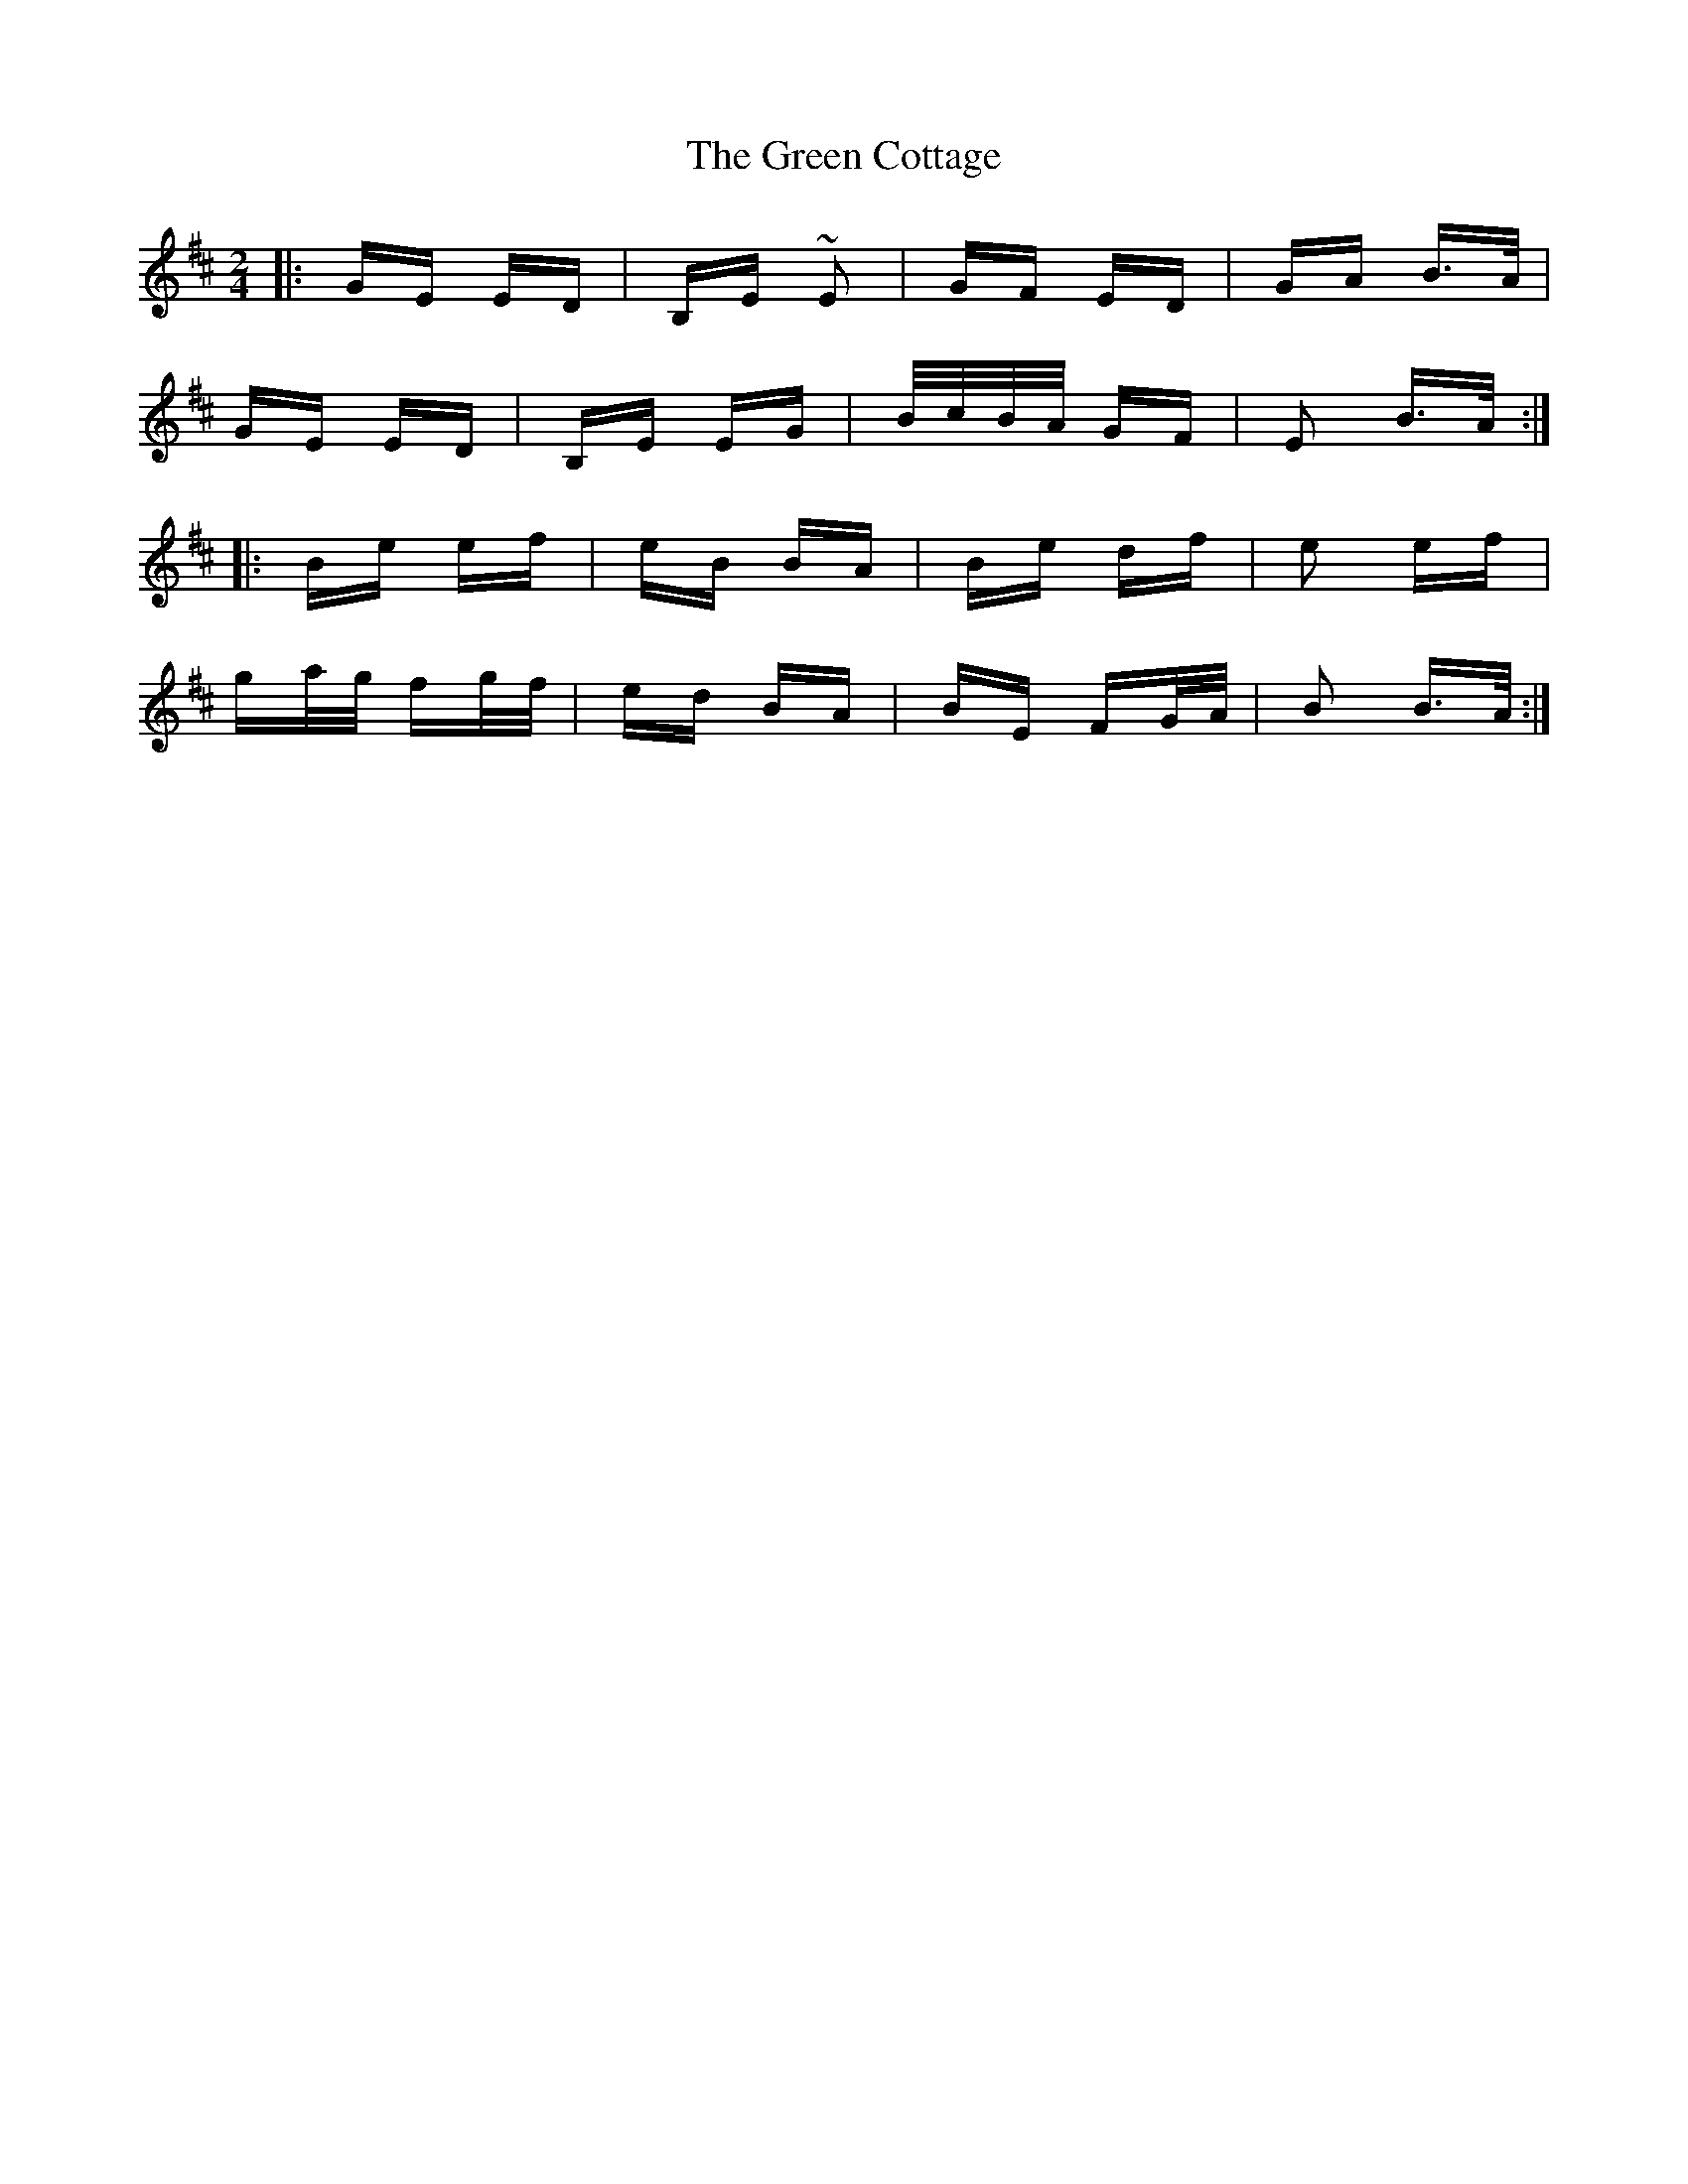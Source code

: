 X: 16045
T: Green Cottage, The
R: polka
M: 2/4
K: Edorian
|:GE ED|B,E ~E2|GF ED|GA B>A|
GE ED|B,E EG|B/c/B/A/ GF|E2 B>A:|
|:Be ef|eB BA|Be df|e2 ef|
ga/g/ fg/f/|ed BA|BE FG/A/|B2 B>A:|

